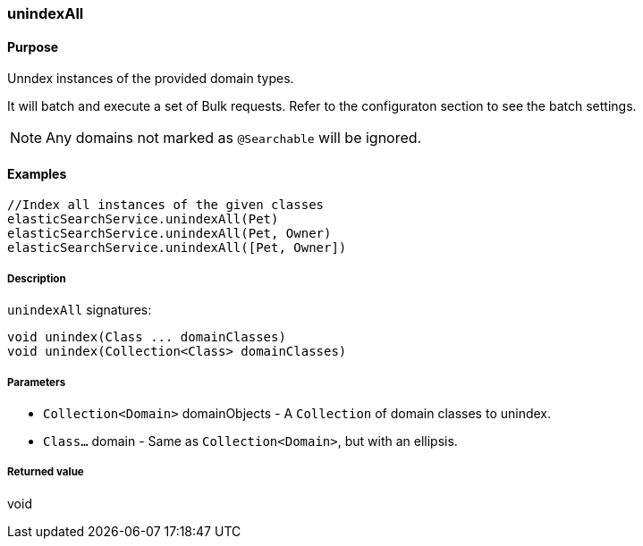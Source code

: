[[unindexAll]]
=== unindexAll

#### Purpose

Unndex instances of the provided domain types.

It will batch and execute a set of Bulk requests. Refer to the configuraton section to see the batch settings.

[NOTE]
====
Any domains not marked as `@Searchable` will be ignored.
====

#### Examples

[source, groovy]
----
//Index all instances of the given classes
elasticSearchService.unindexAll(Pet)
elasticSearchService.unindexAll(Pet, Owner)
elasticSearchService.unindexAll([Pet, Owner])

----

##### Description

`unindexAll` signatures:

[source, groovy]
----
void unindex(Class ... domainClasses)
void unindex(Collection<Class> domainClasses)
----

##### Parameters

* `Collection<Domain>` domainObjects - A `Collection` of domain classes to unindex.
* `Class...` domain - Same as `Collection<Domain>`, but with an ellipsis.

##### Returned value

void
